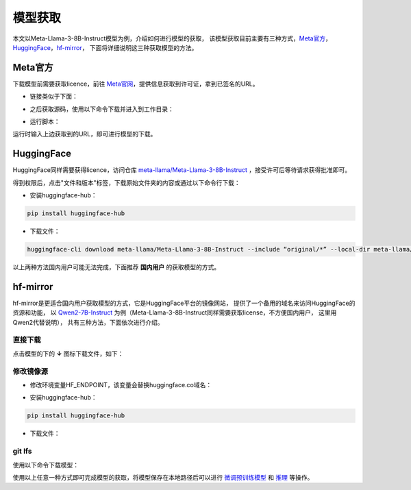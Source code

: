 模型获取
==============

本文以Meta-Llama-3-8B-Instruct模型为例，介绍如何进行模型的获取，
该模型获取目前主要有三种方式，Meta官方_，HuggingFace_，hf-mirror_， 下面将详细说明这三种获取模型的方法。

Meta官方
-----------------

下载模型前需要获取licence，前往 `Meta官网 <https://llama.meta.com/llama-downloads>`_，提供信息获取到许可证，拿到已签名的URL。

- 链接类似于下面：

.. code-block:: shell 
    :linenos:

    https://download6.llamameta.net/*?Policy=eyJTdGF0ZW1lbnQiOlt7InVuaXF1ZV9oYXNoIjoibGJuYXc0bzdrY2pqNnoxeXZ1N3hmcmNvIiwiUmVzb3VyY2UiOiJodHRwczp
    cL1wvZG93bmxvYWQ2LmxsYW1hbWV0YS5uZXRcLyoiLCJDb25kaXRpb24iOnsiRGF0ZUxlc3NUaGFuIjp7IkFXUzpFcG9jaFRpbWUiOjE3MTY0MzYyMTF9fX1dfQ__&Signature=KTyc
    LZkPxqMYY0XqW047tNN9IWX%7EOxlQbqCsDqmcX0vE8oia3Qej-x6aGFQSJhkHRULu8Efso5Qde8KRiptK5rGh9oLrtMeAS3SID%7EOyk38o9NNLKxWokA7yQxwvUVRqibVMJyhkE8XE
    K2HDNftKT9KLaDG8HHFQmGWuhdTJSvCezJIRKWPtzRf0dohepOiOHOcQW%7Ermo7m6iI595PuoX7o3bVYpFYQf1Syrp05XCr9t2-Rzf8xaIYF5-2vFqELFyFyJys%7E5lA4178elcJcU
    ImSSokn1IJBARAZ0iLaWDFsuTbvDJmz9j-ccHFJzgDPCMLQjHpK6QfCk4TWGmdyXMg__&Key-Pair-Id=K15QRJLYKIFSLZ&Download-Request-ID=1502880093958574

- 之后获取源码，使用以下命令下载并进入到工作目录：

.. code-block:: shell 
    :linenos:

    git clone https://github.com/meta-llama/llama3.git
    cd llama3

- 运行脚本：

.. code-block:: python
    :linenos:

    ./download.sh

运行时输入上边获取到的URL，即可进行模型的下载。


HuggingFace
--------------------
HuggingFace同样需要获得licence，访问仓库 `meta-llama/Meta-Llama-3-8B-Instruct <https://huggingface.co/meta-llama/Meta-Llama-3-8B-Instruct>`_ ，接受许可后等待请求获得批准即可。

得到权限后，点击"文件和版本"标签，下载原始文件夹的内容或通过以下命令行下载：

- 安装huggingface-hub：

.. code-block:: shell

    pip install huggingface-hub

- 下载文件：

.. code-block:: shell

    huggingface-cli download meta-llama/Meta-Llama-3-8B-Instruct --include “original/*” --local-dir meta-llama/Meta-Llama-3-8B-Instruct

以上两种方法国内用户可能无法完成，下面推荐 **国内用户** 的获取模型的方式。

hf-mirror
-------------------

hf-mirror是更适合国内用户获取模型的方式，它是HuggingFace平台的镜像网站， 提供了一个备用的域名来访问HuggingFace的资源和功能，
以 `Qwen2-7B-Instruct <https://hf-mirror.com/Qwen/Qwen2-7B-Instruct>`_ 为例（Meta-Llama-3-8B-Instruct同样需要获取license，不方便国内用户， 这里用Qwen2代替说明）， 共有三种方法，下面依次进行介绍。

直接下载
<<<<<<<<<<<<<<<

点击模型的下的 **↓** 图标下载文件，如下：

.. figure:: ./images/image.png
    :align: center

修改镜像源
<<<<<<<<<<<<<<<<<<

- 修改环境变量HF_ENDPOINT，该变量会替换huggingface.co域名：

.. code-block:: shell
    :linenos:

    # 临时生效    
    export HF_ENDPOINT=https://hf-mirror.com    
    # 永久生效    
    echo export HF_ENDPOINT=https://hf-mirror.com >> ~/.bashrc 


- 安装huggingface-hub：

.. code-block:: shell

    pip install huggingface-hub


- 下载文件：

.. code-block:: python
    :linenos:

    # huggingface_hub下载单个文件 
    from huggingface_hub import hf_hub_download 
    hf_hub_download(repo_id="Qwen/Qwen2-7B-Instruct", filename="config.json", cache_dir="./your/path/Qwen")
    
    # huggingface_hub下载整个项目 
    from huggingface_hub import snapshot_download    
    snapshot_download(repo_id="Qwen/Qwen2-7B-Instruct", cache_dir="./your/path/Qwen")

git lfs
<<<<<<<<<<<<<<<<<<<

使用以下命令下载模型：

.. code-block:: shell
    :linenos:

    # Make sure you have git-lfs installed (https://git-lfs.com)
    git lfs install

    git clone https://hf-mirror.com/Qwen/Qwen2-7B-Instruct

    # If you want to clone without large files - just their pointers
    # GIT_LFS_SKIP_SMUDGE=1 git clone https://hf-mirror.com/Qwen/Qwen2-7B-Instruct


使用以上任意一种方式即可完成模型的获取，将模型保存在本地路径后可以进行 `微调预训练模型 <./fine-tune.html>`_ 和 `推理 <./inference.html>`_ 等操作。
